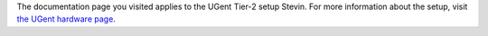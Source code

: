The documentation page you visited applies to the UGent Tier-2 setup
Stevin. For more information about the setup, visit `the UGent hardware
page <\%22/infrastructure/hardware/hardware-ugent\%22>`__.
